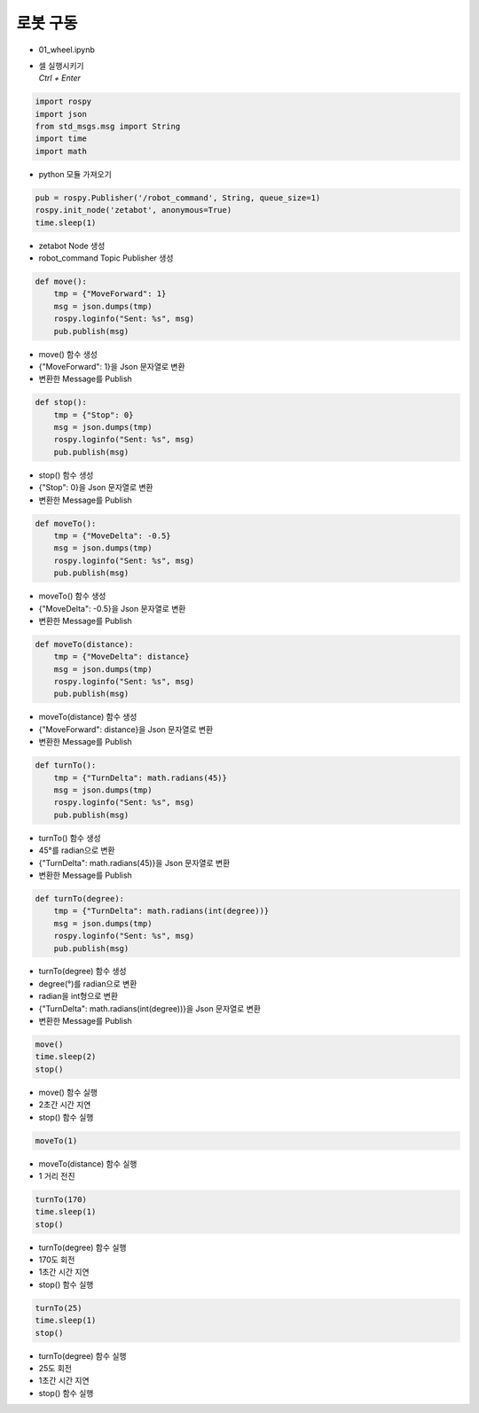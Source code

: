 =================
로봇 구동
=================


-   01_wheel.ipynb
-   | 셀 실행시키기
    | `Ctrl + Enter`

.. image:: ../images/robot_drive1.png

.. image:: ../images/robot_drive2.png

.. code-block:: python

    import rospy
    import json
    from std_msgs.msg import String
    import time
    import math

-   python 모듈 가져오기

.. code-block:: python

    pub = rospy.Publisher('/robot_command', String, queue_size=1)
    rospy.init_node('zetabot', anonymous=True)
    time.sleep(1)

-   zetabot Node 생성
-   robot_command Topic Publisher 생성

.. code-block:: python

    def move():
        tmp = {"MoveForward": 1}
        msg = json.dumps(tmp)
        rospy.loginfo("Sent: %s", msg)
        pub.publish(msg)


-   move() 함수 생성
-   {"MoveForward": 1}을 Json 문자열로 변환
-   변환한 Message를 Publish


.. code-block:: python

    def stop():
        tmp = {"Stop": 0}
        msg = json.dumps(tmp)
        rospy.loginfo("Sent: %s", msg)
        pub.publish(msg)

-   stop() 함수 생성
-   {"Stop": 0}을 Json 문자열로 변환
-   변환한 Message를 Publish

.. code-block:: python 

    def moveTo():
        tmp = {"MoveDelta": -0.5}
        msg = json.dumps(tmp)
        rospy.loginfo("Sent: %s", msg)
        pub.publish(msg)

-   moveTo() 함수 생성
-   {"MoveDelta": -0.5}을 Json 문자열로 변환
-   변환한 Message를 Publish

.. code-block:: python 

    def moveTo(distance):
        tmp = {"MoveDelta": distance}
        msg = json.dumps(tmp)
        rospy.loginfo("Sent: %s", msg)
        pub.publish(msg)

-   moveTo(distance) 함수 생성
-   {"MoveForward": distance}을 Json 문자열로 변환
-   변환한 Message를 Publish

.. code-block:: python

    def turnTo():
        tmp = {"TurnDelta": math.radians(45)}
        msg = json.dumps(tmp)
        rospy.loginfo("Sent: %s", msg)
        pub.publish(msg)

-   turnTo() 함수 생성
-   45°를 radian으로 변환
-   {"TurnDelta": math.radians(45)}을 Json 문자열로 변환
-   변환한 Message를 Publish
   
.. code-block:: python

    def turnTo(degree):
        tmp = {"TurnDelta": math.radians(int(degree))}
        msg = json.dumps(tmp)
        rospy.loginfo("Sent: %s", msg)
        pub.publish(msg)

-   turnTo(degree) 함수 생성
-   degree(°)를 radian으로 변환
-   radian을 int형으로 변환
-   {"TurnDelta": math.radians(int(degree))}을 Json 문자열로 변환
-   변환한 Message를 Publish

.. code-block:: python

    move()
    time.sleep(2)
    stop()

-   move() 함수 실행
-   2초간 시간 지연
-   stop() 함수 실행

.. code-block:: python

    moveTo(1)

-   moveTo(distance) 함수 실행
-   1 거리 전진

.. code-block:: python

    turnTo(170)
    time.sleep(1)
    stop()

-   turnTo(degree) 함수 실행
-   170도 회전
-   1초간 시간 지연
-   stop() 함수 실행

.. code-block:: python

    turnTo(25)
    time.sleep(1)
    stop()

-   turnTo(degree) 함수 실행
-   25도 회전
-   1초간 시간 지연
-   stop() 함수 실행